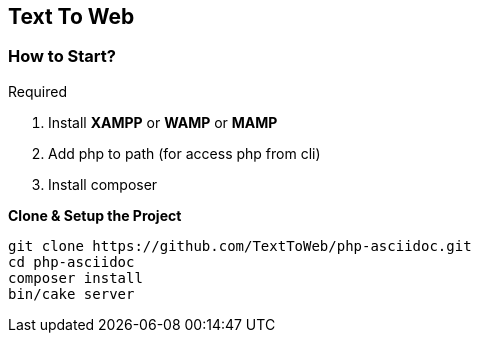 == Text To Web


=== How to Start?

.Required 

. Install *XAMPP* or *WAMP* or *MAMP*
. Add php to path (for access php from cli)
. Install composer

*Clone & Setup the Project*
```bash
git clone https://github.com/TextToWeb/php-asciidoc.git
cd php-asciidoc
composer install
bin/cake server
```